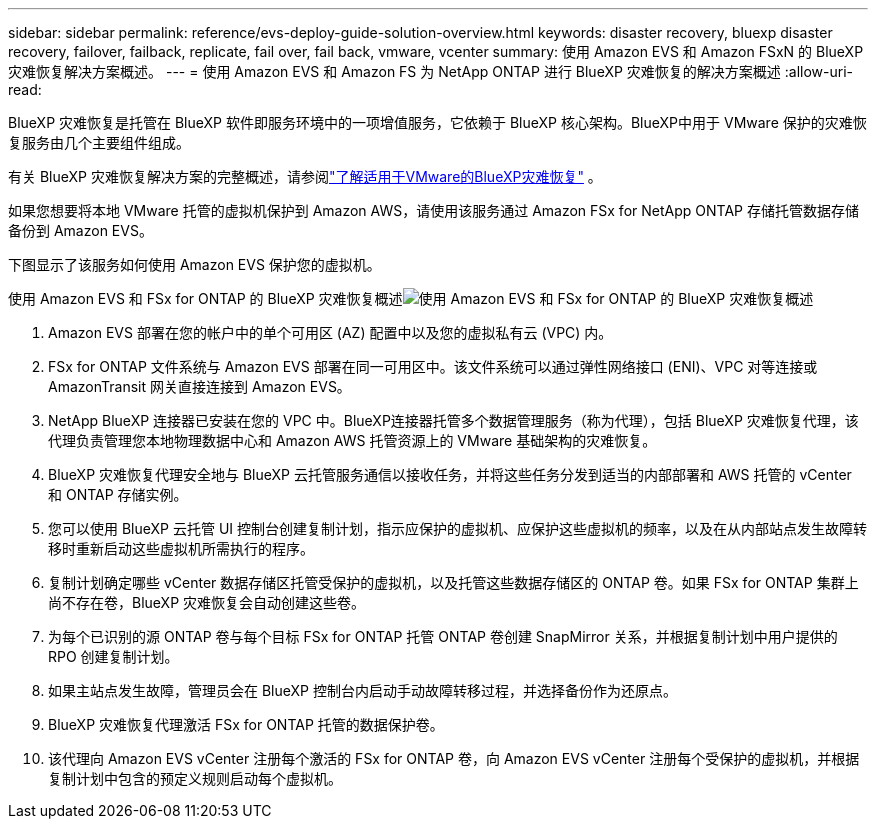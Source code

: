 ---
sidebar: sidebar 
permalink: reference/evs-deploy-guide-solution-overview.html 
keywords: disaster recovery, bluexp disaster recovery, failover, failback, replicate, fail over, fail back, vmware, vcenter 
summary: 使用 Amazon EVS 和 Amazon FSxN 的 BlueXP 灾难恢复解决方案概述。 
---
= 使用 Amazon EVS 和 Amazon FS 为 NetApp ONTAP 进行 BlueXP 灾难恢复的解决方案概述
:allow-uri-read: 


[role="lead"]
BlueXP 灾难恢复是托管在 BlueXP 软件即服务环境中的一项增值服务，它依赖于 BlueXP 核心架构。BlueXP中用于 VMware 保护的灾难恢复服务由几个主要组件组成。

有关 BlueXP 灾难恢复解决方案的完整概述，请参阅link:../get-started/dr-intro.html["了解适用于VMware的BlueXP灾难恢复"] 。

如果您想要将本地 VMware 托管的虚拟机保护到 Amazon AWS，请使用该服务通过 Amazon FSx for NetApp ONTAP 存储托管数据存储备份到 Amazon EVS。

下图显示了该服务如何使用 Amazon EVS 保护您的虚拟机。

使用 Amazon EVS 和 FSx for ONTAP 的 BlueXP 灾难恢复概述image:evs-soloverview-evs.png["使用 Amazon EVS 和 FSx for ONTAP 的 BlueXP 灾难恢复概述"]

. Amazon EVS 部署在您的帐户中的单个可用区 (AZ) 配置中以及您的虚拟私有云 (VPC) 内。
. FSx for ONTAP 文件系统与 Amazon EVS 部署在同一可用区中。该文件系统可以通过弹性网络接口 (ENI)、VPC 对等连接或 AmazonTransit 网关直接连接到 Amazon EVS。
. NetApp BlueXP 连接器已安装在您的 VPC 中。BlueXP连接器托管多个数据管理服务（称为代理），包括 BlueXP 灾难恢复代理，该代理负责管理您本地物理数据中心和 Amazon AWS 托管资源上的 VMware 基础架构的灾难恢复。
. BlueXP 灾难恢复代理安全地与 BlueXP 云托管服务通信以接收任务，并将这些任务分发到适当的内部部署和 AWS 托管的 vCenter 和 ONTAP 存储实例。
. 您可以使用 BlueXP 云托管 UI 控制台创建复制计划，指示应保护的虚拟机、应保护这些虚拟机的频率，以及在从内部站点发生故障转移时重新启动这些虚拟机所需执行的程序。
. 复制计划确定哪些 vCenter 数据存储区托管受保护的虚拟机，以及托管这些数据存储区的 ONTAP 卷。如果 FSx for ONTAP 集群上尚不存在卷，BlueXP 灾难恢复会自动创建这些卷。
. 为每个已识别的源 ONTAP 卷与每个目标 FSx for ONTAP 托管 ONTAP 卷创建 SnapMirror 关系，并根据复制计划中用户提供的 RPO 创建复制计划。
. 如果主站点发生故障，管理员会在 BlueXP 控制台内启动手动故障转移过程，并选择备份作为还原点。
. BlueXP 灾难恢复代理激活 FSx for ONTAP 托管的数据保护卷。
. 该代理向 Amazon EVS vCenter 注册每个激活的 FSx for ONTAP 卷，向 Amazon EVS vCenter 注册每个受保护的虚拟机，并根据复制计划中包含的预定义规则启动每个虚拟机。

